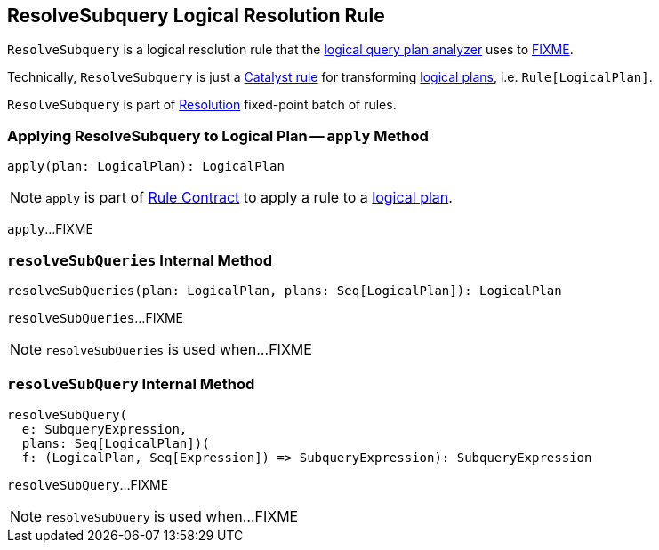 == [[ResolveSubquery]] ResolveSubquery Logical Resolution Rule

`ResolveSubquery` is a logical resolution rule that the link:spark-sql-Analyzer.adoc#ResolveRelations[logical query plan analyzer] uses to <<apply, FIXME>>.

Technically, `ResolveSubquery` is just a link:spark-sql-catalyst-Rule.adoc[Catalyst rule] for transforming link:spark-sql-LogicalPlan.adoc[logical plans], i.e. `Rule[LogicalPlan]`.

`ResolveSubquery` is part of link:spark-sql-Analyzer.adoc#Resolution[Resolution] fixed-point batch of rules.

=== [[apply]] Applying ResolveSubquery to Logical Plan -- `apply` Method

[source, scala]
----
apply(plan: LogicalPlan): LogicalPlan
----

NOTE: `apply` is part of link:spark-sql-catalyst-Rule.adoc#apply[Rule Contract] to apply a rule to a link:spark-sql-LogicalPlan.adoc[logical plan].

`apply`...FIXME

=== [[resolveSubQueries]] `resolveSubQueries` Internal Method

[source, scala]
----
resolveSubQueries(plan: LogicalPlan, plans: Seq[LogicalPlan]): LogicalPlan
----

`resolveSubQueries`...FIXME

NOTE: `resolveSubQueries` is used when...FIXME

=== [[resolveSubQuery]] `resolveSubQuery` Internal Method

[source, scala]
----
resolveSubQuery(
  e: SubqueryExpression,
  plans: Seq[LogicalPlan])(
  f: (LogicalPlan, Seq[Expression]) => SubqueryExpression): SubqueryExpression
----

`resolveSubQuery`...FIXME

NOTE: `resolveSubQuery` is used when...FIXME
